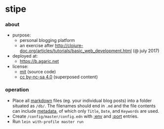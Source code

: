 * stipe

[[https://b.agaric.net/img/agaric-64.png]]

*** about

- purpose:
  - personal blogging platform
  - an exercise after http://clojure-doc.org/articles/tutorials/basic_web_development.html (@ july 2017)
- deployed at:
  - [[https://b.agaric.net]]
- license:
  - [[https://raw.githubusercontent.com/agarick/stipe/master/LICENSE][mit]] (source code)
  - [[https://b.agaric.net/about][cc by-nc-sa 4.0]] (superposed content)

*** operation

- Place all [[https://github.com/yogthos/markdown-clj][markdown]] files (eg. your individual blog posts) into a folder situated as =/db/=. The filenames should end in =.md= and the file contents can include [[https://github.com/fletcher/MultiMarkdown/wiki/MultiMarkdown-Syntax-Guide#metadata][metadata]], of which only =Title=, =Date=, and =Keywords= are used.
- Create =/config/master/config.edn= with [[https://github.com/agarick/stipe/blob/master/src/stipe/util.clj#L7][:env]] and [[https://github.com/agarick/stipe/blob/master/src/stipe/core.clj#L17][:port]] entries.
- Run =lein with-profile master run=

